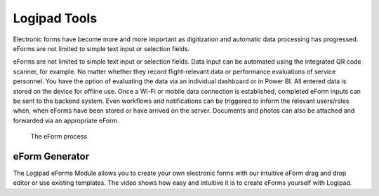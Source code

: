 Logipad Tools
=============

Electronic forms have become more and more important as digitization and automatic data processing has progressed. 
eForms are not limited to simple text input or selection fields.

eForms are not limited to simple text input or selection fields. 
Data input can be automated using the integrated QR code scanner, for example. 
No matter whether they record flight-relevant data or performance evaluations of service personnel. 
You have the option of evaluating the data via an individual dashboard or in Power BI. 
All entered data is stored on the device for offline use. Once a Wi-Fi or mobile data connection is established, completed eForm inputs can be sent to the backend system. 
Even workflows and notifications can be triggered to inform the relevant users/roles when, when eForms have been stored or have arrived on the server. 
Documents and photos can also be attached and forwarded via an appropriate eForm.

.. figure::  ./_images/Logipad-eForms-web.png
   :scale: 40

   The eForm process

eForm Generator
---------------
The Logipad eForms Module allows you to create your own electronic forms with our intuitive eForm drag and drop editor or use existing templates. The video shows how easy and intuitive it is to create eForms yourself with Logipad.